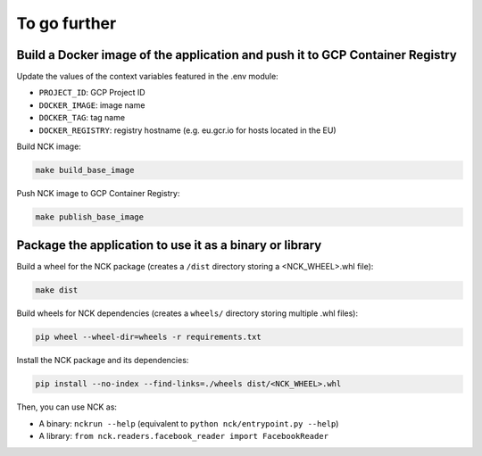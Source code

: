 #############
To go further
#############

=============================================================================
Build a Docker image of the application and push it to GCP Container Registry
=============================================================================

Update the values of the context variables featured in the .env module:

- ``PROJECT_ID``: GCP Project ID
- ``DOCKER_IMAGE``: image name
- ``DOCKER_TAG``: tag name
- ``DOCKER_REGISTRY``: registry hostname (e.g. eu.gcr.io for hosts located in the EU)

Build NCK image:

.. code-block:: shell

    make build_base_image

Push NCK image to GCP Container Registry:

.. code-block:: shell

    make publish_base_image

========================================================
Package the application to use it as a binary or library
========================================================

Build a wheel for the NCK package (creates a ``/dist`` directory storing a <NCK_WHEEL>.whl file):

.. code-block:: shell

    make dist

Build wheels for NCK dependencies (creates a ``wheels/`` directory storing multiple .whl files):

.. code-block:: shell

    pip wheel --wheel-dir=wheels -r requirements.txt

Install the NCK package and its dependencies:

.. code-block:: shell

    pip install --no-index --find-links=./wheels dist/<NCK_WHEEL>.whl

Then, you can use NCK as:

- A binary: ``nckrun --help`` (equivalent to ``python nck/entrypoint.py --help``)
- A library: ``from nck.readers.facebook_reader import FacebookReader``
